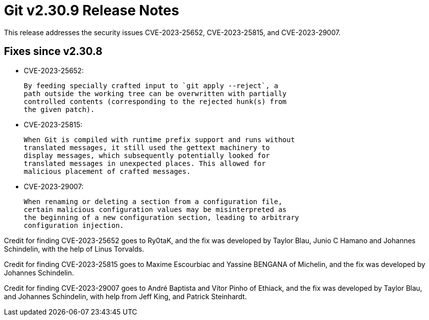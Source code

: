 Git v2.30.9 Release Notes
=========================

This release addresses the security issues CVE-2023-25652,
CVE-2023-25815, and CVE-2023-29007.


Fixes since v2.30.8
-------------------

 * CVE-2023-25652:

   By feeding specially crafted input to `git apply --reject`, a
   path outside the working tree can be overwritten with partially
   controlled contents (corresponding to the rejected hunk(s) from
   the given patch).

 * CVE-2023-25815:

   When Git is compiled with runtime prefix support and runs without
   translated messages, it still used the gettext machinery to
   display messages, which subsequently potentially looked for
   translated messages in unexpected places. This allowed for
   malicious placement of crafted messages.

 * CVE-2023-29007:

   When renaming or deleting a section from a configuration file,
   certain malicious configuration values may be misinterpreted as
   the beginning of a new configuration section, leading to arbitrary
   configuration injection.

Credit for finding CVE-2023-25652 goes to Ry0taK, and the fix was
developed by Taylor Blau, Junio C Hamano and Johannes Schindelin,
with the help of Linus Torvalds.

Credit for finding CVE-2023-25815 goes to Maxime Escourbiac and
Yassine BENGANA of Michelin, and the fix was developed by Johannes
Schindelin.

Credit for finding CVE-2023-29007 goes to André Baptista and Vítor Pinho
of Ethiack, and the fix was developed by Taylor Blau, and Johannes
Schindelin, with help from Jeff King, and Patrick Steinhardt.
